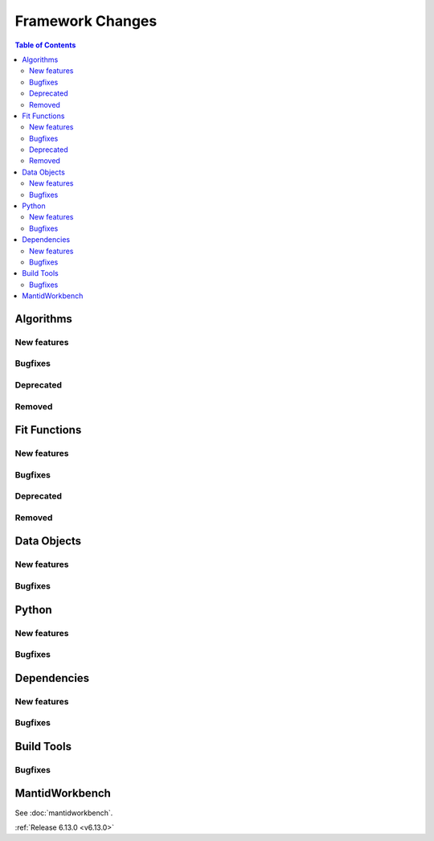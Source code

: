 =================
Framework Changes
=================

.. contents:: Table of Contents
   :local:

Algorithms
----------

New features
############
.. amalgamate:: Framework/Algorithms/New_features

Bugfixes
############
.. amalgamate:: Framework/Algorithms/Bugfixes

Deprecated
############
.. amalgamate:: Framework/Algorithms/Deprecated

Removed
############
.. amalgamate:: Framework/Algorithms/Removed

Fit Functions
-------------

New features
############
.. amalgamate:: Framework/Fit_Functions/New_features

Bugfixes
############
.. amalgamate:: Framework/Fit_Functions/Bugfixes

Deprecated
############
.. amalgamate:: Framework/Fit_Functions/Deprecated

Removed
############
.. amalgamate:: Framework/Fit_Functions/Removed


Data Objects
------------

New features
############
.. amalgamate:: Framework/Data_Objects/New_features

Bugfixes
############
.. amalgamate:: Framework/Data_Objects/Bugfixes


Python
------

New features
############
.. amalgamate:: Framework/Python/New_features

Bugfixes
############
.. amalgamate:: Framework/Python/Bugfixes


Dependencies
------------

New features
############
.. amalgamate:: Framework/Dependencies/New_features

Bugfixes
############
.. amalgamate:: Framework/Dependencies/Bugfixes


Build Tools
-----------

Bugfixes
############
.. amalgamate:: Framework/Build_tools/Bugfixes


MantidWorkbench
---------------

See :doc:`mantidworkbench`.

:ref:`Release 6.13.0 <v6.13.0>`
